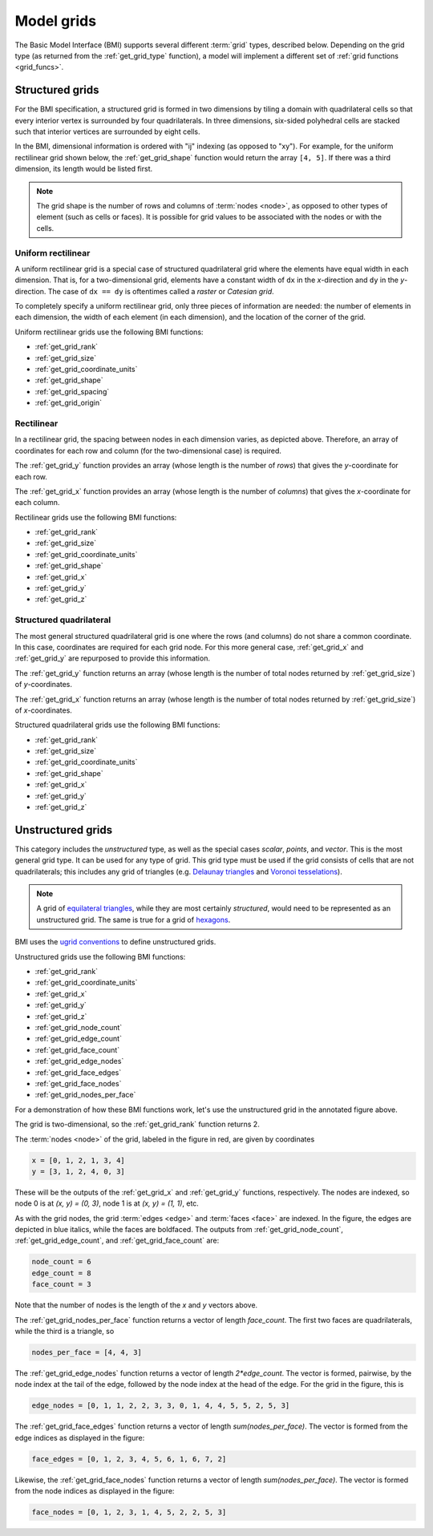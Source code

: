 .. _model_grids:

Model grids
===========

The Basic Model Interface (BMI) supports several different :term:`grid` types,
described below.
Depending on the grid type
(as returned from the :ref:`get_grid_type` function),
a model will implement a different set of :ref:`grid functions <grid_funcs>`.


.. _structured_grids:

Structured grids
----------------

For the BMI specification,
a structured grid is formed in two dimensions by tiling a domain
with quadrilateral cells so that every interior vertex
is surrounded by four quadrilaterals.
In three dimensions, six-sided polyhedral cells are stacked such that
interior vertices are surrounded by eight cells.

In the BMI,
dimensional information is ordered with "ij" indexing
(as opposed to "xy").
For example,
for the uniform rectilinear grid shown below,
the :ref:`get_grid_shape` function would return the array ``[4, 5]``.
If there was a third dimension,
its length would be listed first.

.. note::

  The grid shape is the number of rows and columns of :term:`nodes
  <node>`, as opposed to other types of element (such as cells or
  faces). It is possible for grid values to be associated with the
  nodes or with the cells.


.. _uniform_rectilinear:

Uniform rectilinear
^^^^^^^^^^^^^^^^^^^

.. image:: images/mesh_uniform_rectilinear.png
   :scale: 20 %

A uniform rectilinear grid is a special case of structured quadrilateral grid
where the elements have equal width in each dimension.
That is, for a two-dimensional grid, elements have a constant width
of ``dx`` in the *x*-direction and ``dy`` in the *y*-direction.
The case of ``dx == dy`` is oftentimes called
a *raster* or *Catesian grid*.

To completely specify a uniform rectilinear grid,
only three pieces of information are needed:
the number of elements in each dimension,
the width of each element (in each dimension),
and the location of the corner of the grid.

Uniform rectilinear grids use the following BMI functions:

* :ref:`get_grid_rank`
* :ref:`get_grid_size`
* :ref:`get_grid_coordinate_units`
* :ref:`get_grid_shape`
* :ref:`get_grid_spacing`
* :ref:`get_grid_origin`


.. _rectilinear:

Rectilinear
^^^^^^^^^^^

.. image:: images/mesh_rectilinear.png
   :scale: 20 %

In a rectilinear grid, the spacing between nodes in each dimension varies,
as depicted above.
Therefore,
an array of coordinates for each row and column
(for the two-dimensional case) is required.

The :ref:`get_grid_y` function provides an array (whose length is the number of
*rows*) that gives the *y*-coordinate for each row.

The :ref:`get_grid_x` function provides an array (whose length is the number of
*columns*) that gives the *x*-coordinate for each column.

Rectilinear grids use the following BMI functions:

* :ref:`get_grid_rank`
* :ref:`get_grid_size`
* :ref:`get_grid_coordinate_units`
* :ref:`get_grid_shape`
* :ref:`get_grid_x`
* :ref:`get_grid_y`
* :ref:`get_grid_z`


.. _structured_quad:

Structured quadrilateral
^^^^^^^^^^^^^^^^^^^^^^^^

.. image:: images/mesh_structured_quad.png
   :scale: 20 %

The most general structured quadrilateral grid is one where
the rows (and columns) do not share a common coordinate. In this
case, coordinates are required for each grid node. For this
more general case, :ref:`get_grid_x` and :ref:`get_grid_y` are
repurposed to provide this information.

The :ref:`get_grid_y` function returns an array (whose length is the number
of total nodes returned by :ref:`get_grid_size`) of *y*-coordinates.

The :ref:`get_grid_x` function returns an array (whose length is the number
of total nodes returned by :ref:`get_grid_size`) of *x*-coordinates.

Structured quadrilateral grids use the following BMI functions:

* :ref:`get_grid_rank`
* :ref:`get_grid_size`
* :ref:`get_grid_coordinate_units`
* :ref:`get_grid_shape`
* :ref:`get_grid_x`
* :ref:`get_grid_y`
* :ref:`get_grid_z`


.. _unstructured_grids:

Unstructured grids
------------------

.. image:: images/mesh_unstructured.png
   :scale: 25 %

This category includes the *unstructured* type,
as well as the special cases
*scalar*, *points*, and *vector*.
This is the most general grid type.
It can be used for any type of grid.
This grid type must be used if the grid consists of cells
that are not quadrilaterals;
this includes any grid of triangles (e.g. `Delaunay triangles`_
and `Voronoi tesselations`_).

.. note::

   A grid of `equilateral triangles`_, while they are most certainly
   *structured*, would need to be represented as an unstructured grid.
   The same is true for a grid of `hexagons`_.


BMI uses the `ugrid conventions`_ to define unstructured grids.

Unstructured grids use the following BMI functions:

* :ref:`get_grid_rank`
* :ref:`get_grid_coordinate_units`
* :ref:`get_grid_x`
* :ref:`get_grid_y`
* :ref:`get_grid_z`
* :ref:`get_grid_node_count`
* :ref:`get_grid_edge_count`
* :ref:`get_grid_face_count`
* :ref:`get_grid_edge_nodes`
* :ref:`get_grid_face_edges`
* :ref:`get_grid_face_nodes`
* :ref:`get_grid_nodes_per_face`

For a demonstration of how these BMI functions work,
let's use the unstructured grid in the annotated figure above.

The grid is two-dimensional,
so the :ref:`get_grid_rank` function returns 2.

The :term:`nodes <node>` of the grid, labeled in the figure in red,
are given by coordinates

.. code-block:: python

   x = [0, 1, 2, 1, 3, 4]
   y = [3, 1, 2, 4, 0, 3]

These will be the outputs of the :ref:`get_grid_x` and 
:ref:`get_grid_y` functions, respectively.
The nodes are indexed, so 
node 0 is at *(x, y) = (0, 3)*,
node 1 is at *(x, y) = (1, 1)*, etc.

As with the grid nodes,
the grid :term:`edges <edge>` and :term:`faces <face>` are indexed.
In the figure,
the edges are depicted in blue italics,
while the faces are boldfaced. 
The outputs from :ref:`get_grid_node_count`, :ref:`get_grid_edge_count`,
and :ref:`get_grid_face_count` are:

.. code-block:: python

   node_count = 6
   edge_count = 8
   face_count = 3

Note that the number of nodes is the length of the *x* and *y* vectors above.

The :ref:`get_grid_nodes_per_face` function returns a vector
of length `face_count`.
The first two faces are quadrilaterals,
while the third is a triangle, so

.. code-block:: python

   nodes_per_face = [4, 4, 3]

The :ref:`get_grid_edge_nodes` function returns a vector
of length `2*edge_count`.
The vector is formed, pairwise,
by the node index at the tail of the edge,
followed by the node index at the head of the edge.
For the grid in the figure, this is

.. code-block:: python

   edge_nodes = [0, 1, 1, 2, 2, 3, 3, 0, 1, 4, 4, 5, 5, 2, 5, 3]

The :ref:`get_grid_face_edges` function returns a vector
of length `sum(nodes_per_face)`.
The vector is formed from the edge indices as displayed in the figure:

.. code-block:: python

   face_edges = [0, 1, 2, 3, 4, 5, 6, 1, 6, 7, 2]

Likewise, the :ref:`get_grid_face_nodes` function returns a vector
of length `sum(nodes_per_face)`.
The vector is formed from the node indices as displayed in the figure:

.. code-block:: python

   face_nodes = [0, 1, 2, 3, 1, 4, 5, 2, 2, 5, 3]



.. Links

.. _Delaunay triangles: http://en.wikipedia.org/wiki/Delaunay_triangulation
.. _Voronoi tesselations: http://en.wikipedia.org/wiki/Voronoi_tessellation
.. _equilateral triangles: http://en.wikipedia.org/wiki/Triangle_tiling
.. _hexagons: http://en.wikipedia.org/wiki/Hexagonal_tiling
.. _ugrid conventions: http://ugrid-conventions.github.io/ugrid-conventions
